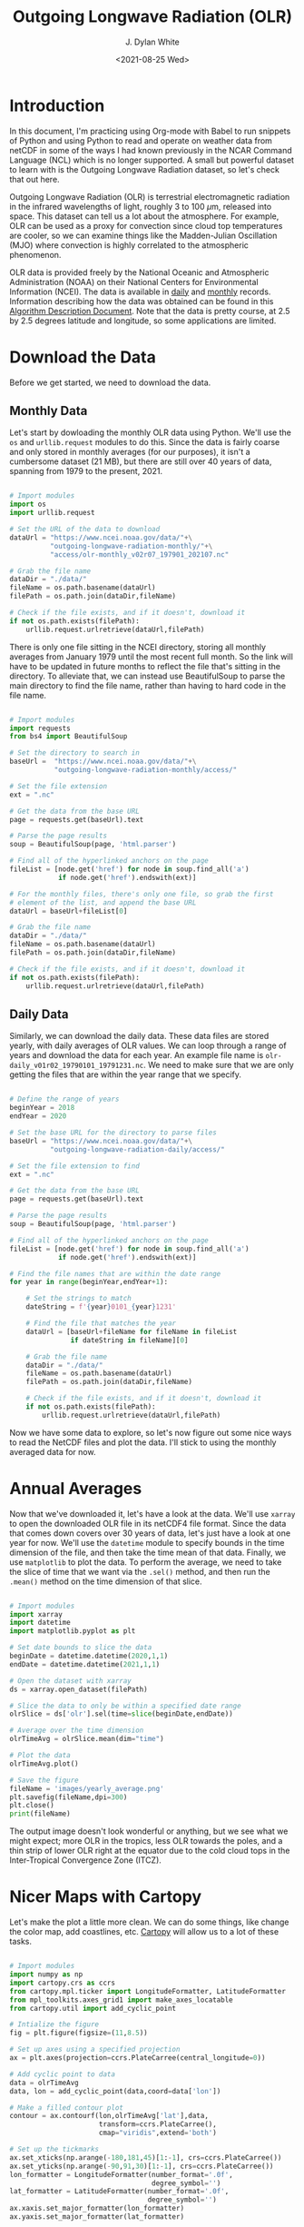#+title: Outgoing Longwave Radiation (OLR)
#+author: J. Dylan White
#+date: <2021-08-25 Wed>

* Introduction

In this document, I'm practicing using Org-mode with Babel to run snippets of Python and using Python to read and operate on weather data from netCDF in some of the ways I had known previously in the NCAR Command Language (NCL) which is no longer supported. A small but powerful dataset to learn with is the Outgoing Longwave Radiation dataset, so let's check that out here.

Outgoing Longwave Radiation (OLR) is terrestrial electromagnetic radiation in the infrared wavelengths of light, roughly 3 to 100 \(\mu\)m, released into space. This dataset can tell us a lot about the atmosphere. For example, OLR can be used as a proxy for convection since cloud top temperatures are cooler, so we can examine things like the Madden-Julian Oscillation (MJO) where convection is highly correlated to the atmospheric phenomenon.

OLR data is provided freely by the National Oceanic and Atmospheric Administration (NOAA) on their National Centers for Environmental Information (NCEI). The data is available in [[https://www.ncei.noaa.gov/products/climate-data-records/outgoing-longwave-radiation-daily][daily]] and [[https://www.ncei.noaa.gov/products/climate-data-records/outgoing-longwave-radiation-monthly][monthly]] records. Information describing how the data was obtained can be found in this [[https://www.ncei.noaa.gov/pub/data/sds/cdr/CDRs/Outgoing%20Longwave%20Radiation%20-%20Daily/AlgorithmDescription_01B-21.pdf][Algorithm Description Document]]. Note that the data is pretty course, at 2.5 by 2.5 degrees latitude and longitude, so some applications are limited.

* Download the Data

Before we get started, we need to download the data.

** Monthly Data

Let's start by dowloading the monthly OLR data using Python. We'll use the =os= and =urllib.request= modules to do this. Since the data is fairly coarse and only stored in monthly averages (for our purposes), it isn't a cumbersome dataset (21 MB), but there are still over 40 years of data, spanning from 1979 to the present, 2021.

#+begin_src python :session one :exports both :results none
  
  # Import modules
  import os
  import urllib.request

  # Set the URL of the data to download
  dataUrl = "https://www.ncei.noaa.gov/data/"+\
            "outgoing-longwave-radiation-monthly/"+\
            "access/olr-monthly_v02r07_197901_202107.nc"
           
  # Grab the file name
  dataDir = "./data/"
  fileName = os.path.basename(dataUrl)
  filePath = os.path.join(dataDir,fileName)

  # Check if the file exists, and if it doesn't, download it
  if not os.path.exists(filePath):
      urllib.request.urlretrieve(dataUrl,filePath)

#+end_src

There is only one file sitting in the NCEI directory, storing all monthly averages from January 1979 until the most recent full month. So the link will have to be updated in future months to reflect the file that's sitting in the directory. To alleviate that, we can instead use BeautifulSoup to parse the main directory to find the file name, rather than having to hard code in the file name.

#+begin_src python :session one :exports both :results none

  # Import modules
  import requests
  from bs4 import BeautifulSoup

  # Set the directory to search in
  baseUrl =  "https://www.ncei.noaa.gov/data/"+\
             "outgoing-longwave-radiation-monthly/access/"   

  # Set the file extension
  ext = ".nc"

  # Get the data from the base URL
  page = requests.get(baseUrl).text

  # Parse the page results
  soup = BeautifulSoup(page, 'html.parser')

  # Find all of the hyperlinked anchors on the page
  fileList = [node.get('href') for node in soup.find_all('a')
              if node.get('href').endswith(ext)]

  # For the monthly files, there's only one file, so grab the first
  # element of the list, and append the base URL
  dataUrl = baseUrl+fileList[0]

  # Grab the file name
  dataDir = "./data/"
  fileName = os.path.basename(dataUrl)
  filePath = os.path.join(dataDir,fileName)

  # Check if the file exists, and if it doesn't, download it
  if not os.path.exists(filePath):
      urllib.request.urlretrieve(dataUrl,filePath)

#+end_src

** Daily Data

Similarly, we can download the daily data. These data files are stored yearly, with daily averages of OLR values. We can loop through a range of years and download the data for each year. An example file name is =olr-daily_v01r02_19790101_19791231.nc=. We need to make sure that we are only getting the files that are within the year range that we specify.

#+begin_src python :session one :exports both :results none

  # Define the range of years
  beginYear = 2018
  endYear = 2020

  # Set the base URL for the directory to parse files
  baseUrl = "https://www.ncei.noaa.gov/data/"+\
            "outgoing-longwave-radiation-daily/access/"

  # Set the file extension to find
  ext = ".nc"

  # Get the data from the base URL
  page = requests.get(baseUrl).text

  # Parse the page results
  soup = BeautifulSoup(page, 'html.parser')

  # Find all of the hyperlinked anchors on the page
  fileList = [node.get('href') for node in soup.find_all('a')
              if node.get('href').endswith(ext)]

  # Find the file names that are within the date range
  for year in range(beginYear,endYear+1):

      # Set the strings to match
      dateString = f'{year}0101_{year}1231'

      # Find the file that matches the year
      dataUrl = [baseUrl+fileName for fileName in fileList 
                 if dateString in fileName][0]
      
      # Grab the file name
      dataDir = "./data/"
      fileName = os.path.basename(dataUrl)
      filePath = os.path.join(dataDir,fileName)

      # Check if the file exists, and if it doesn't, download it
      if not os.path.exists(filePath):
          urllib.request.urlretrieve(dataUrl,filePath)

#+end_src

Now we have some data to explore, so let's now figure out some nice ways to read the NetCDF files and plot the data. I'll stick to using the monthly averaged data for now.

* Annual Averages

Now that we've downloaded it, let's have a look at the data. We'll use =xarray= to open the downloaded OLR file in its netCDF4 file format. Since the data that comes down covers over 30 years of data, let's just have a look at one year for now. We'll use the =datetime= module to specify bounds in the time dimension of the file, and then take the time mean of that data. Finally, we use =matplotlib= to plot the data. To perform the average, we need to take the slice of time that we want via the =.sel()= method, and then run the =.mean()= method on the time dimension of that slice. 
 
#+begin_src python :session one :results output file :exports both
  
  # Import modules
  import xarray
  import datetime
  import matplotlib.pyplot as plt

  # Set date bounds to slice the data
  beginDate = datetime.datetime(2020,1,1)
  endDate = datetime.datetime(2021,1,1)

  # Open the dataset with xarray
  ds = xarray.open_dataset(filePath)

  # Slice the data to only be within a specified date range 
  olrSlice = ds['olr'].sel(time=slice(beginDate,endDate))

  # Average over the time dimension
  olrTimeAvg = olrSlice.mean(dim="time")

  # Plot the data
  olrTimeAvg.plot()

  # Save the figure
  fileName = 'images/yearly_average.png'
  plt.savefig(fileName,dpi=300)
  plt.close()
  print(fileName)

#+end_src

#+RESULTS:
[[file:images/yearly_average.png]]

The output image doesn't look wonderful or anything, but we see what we might expect; more OLR in the tropics, less OLR towards the poles, and a thin strip of lower OLR right at the equator due to the cold cloud tops in the Inter-Tropical Convergence Zone (ITCZ). 

* Nicer Maps with Cartopy

Let's make the plot a little more clean. We can do some things, like change the color map, add coastlines, etc. [[https://scitools.org.uk/cartopy/docs/latest/index.html][Cartopy]] will allow us to a lot of these tasks.

#+begin_src python :session one :results output file :exports both
  
  # Import modules
  import numpy as np
  import cartopy.crs as ccrs
  from cartopy.mpl.ticker import LongitudeFormatter, LatitudeFormatter
  from mpl_toolkits.axes_grid1 import make_axes_locatable
  from cartopy.util import add_cyclic_point

  # Intialize the figure
  fig = plt.figure(figsize=(11,8.5))

  # Set up axes using a specified projection
  ax = plt.axes(projection=ccrs.PlateCarree(central_longitude=0))

  # Add cyclic point to data
  data = olrTimeAvg
  data, lon = add_cyclic_point(data,coord=data['lon'])

  # Make a filled contour plot
  contour = ax.contourf(lon,olrTimeAvg['lat'],data,
                        transform=ccrs.PlateCarree(),
                        cmap="viridis",extend='both')

  # Set up the tickmarks
  ax.set_xticks(np.arange(-180,181,45)[1:-1], crs=ccrs.PlateCarree())
  ax.set_yticks(np.arange(-90,91,30)[1:-1], crs=ccrs.PlateCarree())
  lon_formatter = LongitudeFormatter(number_format='.0f',
                                     degree_symbol='')
  lat_formatter = LatitudeFormatter(number_format='.0f',
                                    degree_symbol='')
  ax.xaxis.set_major_formatter(lon_formatter)
  ax.yaxis.set_major_formatter(lat_formatter)

  # Turn on coastlines
  ax.coastlines()

  # Set axis font sizes
  ax.tick_params(labelsize=14)

  # Configure colorbar
  cbar=plt.colorbar(contour,orientation="horizontal",pad=0.1)
  cbar.ax.tick_params(labelsize=14)
  cbar.set_label('W m$^{-2}$',fontsize=16)

  # Save the figure
  fileName = 'images/prettier_yearly_average.png'
  plt.savefig(fileName,dpi=300)
  plt.close()
  print(fileName)

#+end_src

#+RESULTS:
[[file:images/prettier_yearly_average.png]]

And now we have a much nicer looking map plot of OLR! 

* Global Average Time Series

What if we don't want to plot a map, but instead, a global average. To do so, we'll average over all latitudes and longitudes, and then show an OLR vs. time plot.

#+begin_src  python :session one :results output file :exports both
  
  # Average over the time dimension
  olrGlobalAvg = ds['olr'].mean(dim=["lat","lon"])
  time = ds['time']

  # Perform running average to smooth out the annual cycle
  nSmooth = 12
  olrGlobalAvg = np.convolve(olrGlobalAvg, np.ones(nSmooth)/float(nSmooth), mode='valid')

  # Intialize the figure
  fig, ax = plt.subplots(figsize=(11,8.5))

  # Create the plot, drop the points that get dropped in the convolution 
  nDrop = int(nSmooth/2)
  time = time[int(nSmooth/2):-int(nSmooth/2 - 1)]
  ax.plot(time,olrGlobalAvg,linewidth=2.0)

  # Adjust axis properties
  ax.tick_params(labelsize=14)
  ax.set_xlabel("Date, years",fontsize=16)
  ax.set_ylabel("OLR, W m$^{-2}$",fontsize=16)
  ax.set_xlim(["1979-07-16","2021-02-15"])

  # Save the figure
  fileName = 'images/global_average.png'
  plt.savefig(fileName,dpi=300)
  plt.close(fig)
  print(fileName)

#+end_src

#+RESULTS:
[[file:images/global_average.png]]

Over the past 40 years, we can see some patterns, but the globally averaged OLR doesn't deviate too much from about 223 W m\(^{-2}\).

* Time-Longitude Diagram

Viewing meteorological fields with time and longitude axes is a good way to visualize longitudinal wave propagation as it is present in that meteorological field. These are often referred to as Hovmoller diagrams. Let's plot an example. We'll average the data over a latitude band and show the Hovmoller diagram for a subset of the time in the dataset.

#+begin_src  python :session one :results output file :exports both
  
  # Import modules
  import matplotlib.gridspec as gridspec
  import cartopy.feature as cfeature
  import metpy.calc as mpcalc

  # Set time bounds
  beginTime = '2019-01-01'
  endTime = '2020-12-31'
  timeSlice = slice(beginTime,endTime)

  # Set latitude bounds
  latS = 25.0
  latN = 50.0
  latSlice = slice(latS,latN)

  # Set longitude bounds
  lonW = 0.0
  lonE = 357.5
  lonSlice = slice(lonW,lonE)

  # Subset the data
  data = ds['olr'].sel(time=timeSlice,lat=latSlice,lon=lonSlice)
  
  # Compute weights and take weighted average over latitude dimension
  weights = np.cos(np.deg2rad(data.lat.values))
  dataLatAvg = (data * weights[None, :, None]).sum(dim='lat') / np.sum(weights)

  # Apply a smoothing to the data
  dataLatAvg = mpcalc.smooth_n_point(dataLatAvg, 9, 2)

  # Get times and make array of datetime objects
  time = data.time.values.astype('datetime64[ms]').astype('O')

  # Specify longitude values for chosen domain
  lon = data.lon.values

  # Start figure
  fig = plt.figure(figsize=(10, 13))

  # Use gridspec to help size elements of plot; small top plot and big bottom plot
  gs = gridspec.GridSpec(nrows=2, ncols=1, height_ratios=[1,12], hspace=0.15)

  # Tick labels
  x_tick_labels = [u'0\N{DEGREE SIGN}E', u'90\N{DEGREE SIGN}E',
                   u'180\N{DEGREE SIGN}E', u'90\N{DEGREE SIGN}W',
                   u'0\N{DEGREE SIGN}E']

  # Top plot for geographic reference (makes small map)
  ax1 = fig.add_subplot(gs[0, 0], projection=ccrs.PlateCarree(central_longitude=180))
  ax1.tick_params(labelsize=12)
  ax1.set_extent([lonW,lonE,latS,latN], ccrs.PlateCarree(central_longitude=180))
  ax1.set_yticks([latS,latN])
  ax1.set_yticklabels([f'{int(latS)}\N{DEGREE SIGN}N',f'{int(latN)}\N{DEGREE SIGN}N'])
  ax1.set_xticks([-180, -90, 0, 90, 180])
  ax1.set_xticklabels(x_tick_labels)
  ax1.grid(linestyle='dotted',linewidth=2,color="gray")

  # Add geopolitical boundaries for map reference
  ax1.stock_img()
  ax1.add_feature(cfeature.COASTLINE)

  # Set some titles
  plt.title('Hovmoller Diagram',loc='left',fontsize=14)
  plt.title('Outgoing Longwave Radiation',loc='right',fontsize=14)

  # Bottom plot for Hovmoller diagram
  ax2 = fig.add_subplot(gs[1, 0])
  ax2.tick_params(labelsize=12)

  # Create contourf and contour plots
  clevs = np.arange(210,285+1,7.5)
  cf = ax2.contourf(lon,time,dataLatAvg,clevs,cmap=plt.cm.viridis,extend='both')
  cs = ax2.contour(lon,time,dataLatAvg,clevs,colors='k',linewidths=1)
  cbar = plt.colorbar(cf,orientation='horizontal',pad=0.04,aspect=50)
  cbar.ax.tick_params(labelsize=12)
  cbar.set_label('W m$^{-2}$',fontsize=12)

  # Make some ticks and tick labels
  ax2.set_xticks([0, 90, 180, 270, 357.5])
  ax2.set_xticklabels(x_tick_labels)

  # Set some titles
  plt.title(f'Latitude Range: {latS}\N{DEGREE SIGN}N - {latN}\N{DEGREE SIGN}N', 
            loc='left',fontsize=14)
  plt.title('Date Range: {0:%Y-%m} - {1:%Y-%m}'.format(time[0], time[-1]),
            loc='right',fontsize=14)

  # Save the figure
  fileName = 'images/hovmoller.png'
  plt.savefig(fileName,dpi=300)
  plt.close(fig)
  print(fileName)

#+end_src

#+RESULTS:
[[file:images/hovmoller.png]]
 
In this dataset, we can't really see any propagating waves. If we could, we'd see diagonal streaks of positive and negative altering perturbations. We're looking at monthly averages, so any propagating waves that would show up here would need to have a period of more than two months to show up, and that's too large for most atmospheric oscillations that we'd expect to show up in OLR. The only streaks here are horizontal, with more OLR in the May - October months, and less OLR in the Novermber - April months. We're in the northern hemisphere for this diagram, so we're simply seeing the seasonal variation in the Earth's reflection/emmission. Note that the effect of land mass also shows up niceley here, as seen by the consistent vertical patterns.

Now that we've successfully explored some of this data, I'll start storing some custom files to explore this and the daily data in the [[../olr.py][OLR functions script]] for future use.
